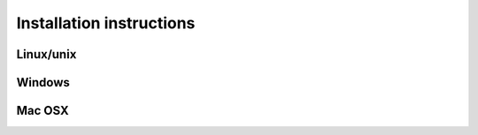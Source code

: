 Installation instructions
=========================

Linux/unix
----------

Windows
-------

Mac OSX
-------

